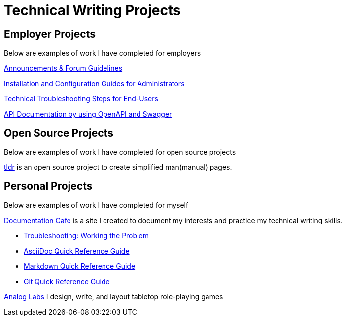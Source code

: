 = Technical Writing Projects

== Employer Projects
Below are examples of work I have completed for employers

xref:portfolio:knowledge.adoc[Announcements & Forum Guidelines]

xref:portfolio:guides.adoc[Installation and Configuration Guides for Administrators]

xref:portfolio:enduserTroubleshooting.adoc[Technical Troubleshooting Steps for End-Users]

xref:portfolio:apidoc.adoc[API Documentation by using OpenAPI and Swagger]

== Open Source Projects
Below are examples of work I have completed for open source projects

xref:portfolio:tldr.adoc[tldr] is an open source project to create simplified man(manual) pages.

== Personal Projects
Below are examples of work I have completed for myself

xref:ROOT:index.adoc[Documentation Cafe] is a site I created to document my interests and practice my technical writing skills.

* xref:thoughts:troubleshooting.adoc[Troubleshooting: Working the Problem]

* xref:markup-languages:asciidoc-quick-guide.adoc[AsciiDoc Quick Reference Guide]

* xref:markup-languages:markdown.adoc[Markdown Quick Reference Guide]

* xref:git:git-quick-guide.adoc[Git Quick Reference Guide]

https://analoglabs.itch.io/[Analog Labs, window=blank] I design, write, and layout tabletop role-playing games